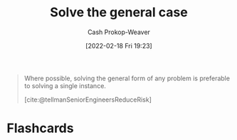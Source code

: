 :PROPERTIES:
:ID:       8d287bb5-ccd4-4e23-a3df-7e7a2f929351
:LAST_MODIFIED: [2023-09-05 Tue 20:17]
:END:
#+title: Solve the general case
#+hugo_custom_front_matter: :slug "8d287bb5-ccd4-4e23-a3df-7e7a2f929351"
#+author: Cash Prokop-Weaver
#+date: [2022-02-18 Fri 19:23]
#+filetags: :hastodo:concept:

#+begin_quote
Where possible, solving the general form of any problem is preferable to solving a single instance.

[cite:@tellmanSeniorEngineersReduceRisk]
#+end_quote

* TODO [#4] Expand :noexport:
* Flashcards
:PROPERTIES:
:ANKI_DECK: Default
:END:
#+print_bibliography: